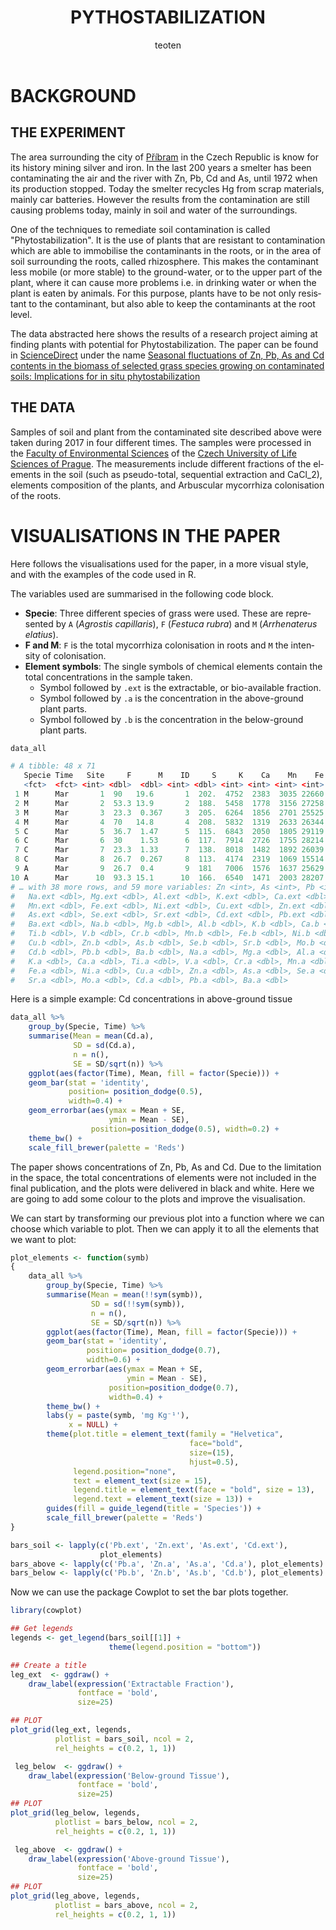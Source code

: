 #+OPTIONS:    H:3 num:nil toc:1 \n:nil @:t ::t |:t ^:{} -:t f:t *:t TeX:t LaTeX:t skip:t d:(HIDE) tags:not-in-toc
#+STARTUP:    align fold nodlcheck hidestars oddeven lognotestate 
#+TITLE:    PYTHOSTABILIZATION
#+AUTHOR:    teoten
#+EMAIL:     teoten@gmail.com
#+LANGUAGE:   en
#+STYLE:      <style type="text/css">#outline-container-introduction{ clear:both; }</style>
#+BABEL: :exports both
#+PROPERTY: header-args :exports both

* BACKGROUND

#+BEGIN_SRC R :session :exports none
  library(tidyverse)
  library(kgv)
  library(cowplot)

  amf  <- read.table('../ignore/Phytostabilization/AMF.txt', header=T)
  amf$ID <- c(1:48)
  variables  <- read.csv('../ignore/Phytostabilization/PCA.csv',
                         header=T,  na.strings = "ND")
  variables$ID <- c(1:48)
  titles <- data.frame(Spp = amf$Specie, Time = amf$Time, Site = amf$Site)

  data_all <- as_tibble(amf) %>%
      left_join(as_tibble(variables))

  data_all <- mutate(data_all, Time = parse_factor(as.character(Time),
                                         levels = c('Mar', 'May',
                                                    'Jul', 'Nov')))

#+END_SRC

** THE EXPERIMENT

The area surrounding the city of [[https://en.wikipedia.org/wiki/P%C5%99%C3%ADbram][Příbram]] in the Czech Republic is know 
for its history mining silver and iron. In the last 200 years a smelter
has been contaminating the air and the river with Zn, Pb, Cd and As, 
until 1972 when its production stopped. Today the smelter recycles Hg from 
scrap materials, mainly car batteries. However the results from the
contamination are still causing problems today, mainly in soil and
water of the surroundings.

One of the techniques to remediate soil contamination is called
"Phytostabilization". It is the use of plants that are resistant to
contamination which are able to immobilise the contaminants in the roots,
or in the area of soil surrounding the roots, called rhizosphere. This
makes the contaminant less mobile (or more stable) to the ground-water, 
or to the upper
part of the plant, where it can cause more problems i.e. in drinking water
or when the plant is eaten by animals. For this purpose, plants have to be
not only resistant to the contaminant, but also able to keep the 
contaminants at the root level.

The data abstracted here shows the results of a research project aiming at
finding plants with potential for Phytostabilization. The paper can be
found in [[https://www.sciencedirect.com/][ScienceDirect]] under the name
[[https://www.sciencedirect.com/science/article/pii/S0048969719347011][Seasonal fluctuations of Zn, Pb, As and Cd contents in the biomass of selected grass species growing on contaminated soils: Implications for in situ phytostabilization]]

#+NAME:   fig:1
#+ATTR_HTML: :width 80% :height 80%
[[./GraphAbstract.png]]

** THE DATA

Samples of soil and plant from the contaminated site described above were
taken during 2017 in four different times. The samples were processed in
the [[https://www.fzp.czu.cz/en/][Faculty of Environmental Sciences]] of the [[https://www.czu.cz/cs/][Czech University of Life Sciences of Prague]].
The measurements include different fractions of the elements in the soil
(such as pseudo-total, sequential extraction and CaCl_2), elements 
composition of the plants, and Arbuscular mycorrhiza colonisation of
the roots.

* VISUALISATIONS IN THE PAPER

Here follows the visualisations used for the paper, in a more visual style,
and with the examples of the code used in R.

The variables used are summarised in the following code block.
    + *Specie*: Three different species of grass were used. These are represented by =A= (/Agrostis capillaris/), =F= (/Festuca rubra/) and =M= (/Arrhenaterus elatius/).
    + *F and M*: =F= is the total mycorrhiza colonisation in roots and =M= the intensity of colonisation.
    + *Element symbols*: The single symbols of chemical elements contain the total concentrations in the sample taken.
      + Symbol followed by =.ext= is the extractable, or bio-available fraction.
      + Symbol followed by =.a= is the concentration in the above-ground plant parts.
      + Symbol followed by =.b= is the concentration in the below-ground plant parts.

#+BEGIN_SRC R :session :results output code :exports both
   data_all
#+END_SRC

#+RESULTS:
#+begin_src R
# A tibble: 48 x 71
   Specie Time   Site     F      M    ID     S     K    Ca    Mn    Fe    Cu
   <fct>  <fct> <int> <dbl>  <dbl> <int> <dbl> <int> <int> <int> <int> <int>
 1 M      Mar       1  90   19.6       1  202.  4752  2383  3035 22660    75
 2 M      Mar       2  53.3 13.9       2  188.  5458  1778  3156 27258   101
 3 M      Mar       3  23.3  0.367     3  205.  6264  1856  2701 25525    68
 4 M      Mar       4  70   14.8       4  208.  5832  1319  2633 26344    96
 5 C      Mar       5  36.7  1.47      5  115.  6843  2050  1805 29119    81
 6 C      Mar       6  30    1.53      6  117.  7914  2726  1755 28214    84
 7 C      Mar       7  23.3  1.33      7  138.  8018  1482  1892 26039    78
 8 C      Mar       8  26.7  0.267     8  113.  4174  2319  1069 15514    59
 9 A      Mar       9  26.7  0.4       9  181   7006  1576  1637 25629    85
10 A      Mar      10  93.3 15.1      10  166.  6540  1471  2003 28207    88
# … with 38 more rows, and 59 more variables: Zn <int>, As <int>, Pb <int>,
#   Na.ext <dbl>, Mg.ext <dbl>, Al.ext <dbl>, K.ext <dbl>, Ca.ext <dbl>,
#   Mn.ext <dbl>, Fe.ext <dbl>, Ni.ext <dbl>, Cu.ext <dbl>, Zn.ext <dbl>,
#   As.ext <dbl>, Se.ext <dbl>, Sr.ext <dbl>, Cd.ext <dbl>, Pb.ext <dbl>,
#   Ba.ext <dbl>, Na.b <dbl>, Mg.b <dbl>, Al.b <dbl>, K.b <dbl>, Ca.b <dbl>,
#   Ti.b <dbl>, V.b <dbl>, Cr.b <dbl>, Mn.b <dbl>, Fe.b <dbl>, Ni.b <dbl>,
#   Cu.b <dbl>, Zn.b <dbl>, As.b <dbl>, Se.b <dbl>, Sr.b <dbl>, Mo.b <dbl>,
#   Cd.b <dbl>, Pb.b <dbl>, Ba.b <dbl>, Na.a <dbl>, Mg.a <dbl>, Al.a <dbl>,
#   K.a <dbl>, Ca.a <dbl>, Ti.a <dbl>, V.a <dbl>, Cr.a <dbl>, Mn.a <dbl>,
#   Fe.a <dbl>, Ni.a <dbl>, Cu.a <dbl>, Zn.a <dbl>, As.a <dbl>, Se.a <dbl>,
#   Sr.a <dbl>, Mo.a <dbl>, Cd.a <dbl>, Pb.a <dbl>, Ba.a <dbl>
#+end_src

Here is a simple example: Cd concentrations in above-ground tissue

#+BEGIN_SRC R :session :file fig2.png :results graphics file :exports both
  data_all %>%
      group_by(Specie, Time) %>%
      summarise(Mean = mean(Cd.a),
                SD = sd(Cd.a),
                n = n(),
                SE = SD/sqrt(n)) %>%
      ggplot(aes(factor(Time), Mean, fill = factor(Specie))) +
      geom_bar(stat = 'identity',
               position= position_dodge(0.5),
               width=0.4) +
      geom_errorbar(aes(ymax = Mean + SE,
                        ymin = Mean - SE),
                    position=position_dodge(0.5), width=0.2) +
      theme_bw() +
      scale_fill_brewer(palette = 'Reds')
#+END_SRC

#+RESULTS:
[[file:fig2.png]]

The paper shows concentrations of Zn, Pb, As and Cd. Due to the limitation
in the space, the total concentrations of elements were not included in the
final publication, and the plots were delivered in black and white. Here
we are going to add some colour to the plots and improve the visualisation.

We can start by transforming our previous plot into a function where
we can choose which variable to plot. Then we can apply it to all the
elements that we want to plot:

#+BEGIN_SRC R :session
  plot_elements <- function(symb)
  {
      data_all %>%
          group_by(Specie, Time) %>%
          summarise(Mean = mean(!!sym(symb)),
                    SD = sd(!!sym(symb)),
                    n = n(),
                    SE = SD/sqrt(n)) %>%
          ggplot(aes(factor(Time), Mean, fill = factor(Specie))) +
          geom_bar(stat = 'identity',
                   position= position_dodge(0.7),
                   width=0.6) +
          geom_errorbar(aes(ymax = Mean + SE,
                            ymin = Mean - SE),
                        position=position_dodge(0.7),
                        width=0.4) +
          theme_bw() +
          labs(y = paste(symb, 'mg Kg⁻¹'),
               x = NULL) +
          theme(plot.title = element_text(family = "Helvetica",
                                          face="bold",
                                          size=(15),
                                          hjust=0.5),
                legend.position="none",
                text = element_text(size = 15),
                legend.title = element_text(face = "bold", size = 13),
                legend.text = element_text(size = 13)) +
          guides(fill = guide_legend(title = 'Species')) +
          scale_fill_brewer(palette = 'Reds')
  }

  bars_soil <- lapply(c('Pb.ext', 'Zn.ext', 'As.ext', 'Cd.ext'),
                      plot_elements)
  bars_above <- lapply(c('Pb.a', 'Zn.a', 'As.a', 'Cd.a'), plot_elements)
  bars_below <- lapply(c('Pb.b', 'Zn.b', 'As.b', 'Cd.b'), plot_elements)
#+END_SRC

Now we can use the package Cowplot to set the bar plots together.

#+BEGIN_SRC R :session :file fig3.png :results graphics file :exports both
  library(cowplot)
  
  ## Get legends
  legends <- get_legend(bars_soil[[1]] +
                        theme(legend.position = "bottom"))

  ## Create a title
  leg_ext  <- ggdraw() +
      draw_label(expression('Extractable Fraction'),
                 fontface = 'bold',
                 size=25)

  ## PLOT
  plot_grid(leg_ext, legends,
            plotlist = bars_soil, ncol = 2,
            rel_heights = c(0.2, 1, 1))
#+END_SRC

#+RESULTS:
[[file:fig3.png]]

#+BEGIN_SRC R :session :file fig4.png :results graphics file :exports both
   leg_below  <- ggdraw() +
      draw_label(expression('Below-ground Tissue'),
                 fontface = 'bold',
                 size=25)
  ## PLOT
  plot_grid(leg_below, legends,
            plotlist = bars_below, ncol = 2,
            rel_heights = c(0.2, 1, 1))
#+END_SRC

#+RESULTS:
[[file:fig4.png]]

#+BEGIN_SRC R :session :file fig5.png :results graphics file :exports both
   leg_above  <- ggdraw() +
      draw_label(expression('Above-ground Tissue'),
                 fontface = 'bold',
                 size=25)
  ## PLOT
  plot_grid(leg_above, legends,
            plotlist = bars_above, ncol = 2,
            rel_heights = c(0.2, 1, 1))
#+END_SRC

#+RESULTS:
[[file:fig5.png]]
